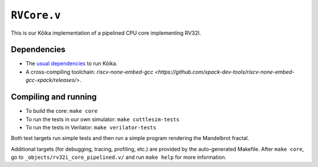 ==============
 ``RVCore.v``
==============

This is our Kôika implementation of a pipelined CPU core implementing RV32I.

Dependencies
============

- The `usual dependencies <../../README.rst>`_ to run Kôika.
- A cross-compiling toolchain: `riscv-none-embed-gcc <https://github.com/xpack-dev-tools/riscv-none-embed-gcc-xpack/releases/>`.

Compiling and running
=====================

- To build the core: ``make core``
- To run the tests in our own simulator: ``make cuttlesim-tests``
- To run the tests in Verilator: ``make verilator-tests``

Both test targets run simple tests and then run a simple program rendering the Mandelbrot fractal.

Additional targets (for debugging, tracing, profiling, etc.) are provided by the auto-generated Makefile.  After ``make core``, go to ``_objects/rv32i_core_pipelined.v/`` and run ``make help`` for more information.
